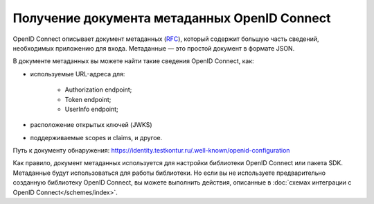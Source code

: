 .. _`RFC`: https://openid.net/specs/openid-connect-discovery-1_0.html

Получение документа метаданных OpenID Connect
=============================================

OpenID Connect описывает документ метаданных (`RFC`_), который содержит большую часть сведений, необходимых приложению для входа. Метаданные — это простой документ в формате JSON. 

В документе метаданных вы можете найти такие сведения OpenID Connect, как:

* используемые URL-адреса для:

    * Authorization endpoint;
    * Token endpoint;
    * UserInfo endpoint;

* расположение открытых ключей (JWKS)
* поддерживаемые scopes и claims, и другое.

Путь к документу обнаружения: https://identity.testkontur.ru/.well-known/openid-configuration

Как правило, документ метаданных используется для настройки библиотеки OpenID Connect или пакета SDK. Метаданные будут использоваться для работы библиотеки. Но если вы не используете предварительно созданную библиотеку OpenID Connect, вы можете выполнить действия, описанные в :doc:`схемах интеграции с OpenID Connect</schemes/index>`.